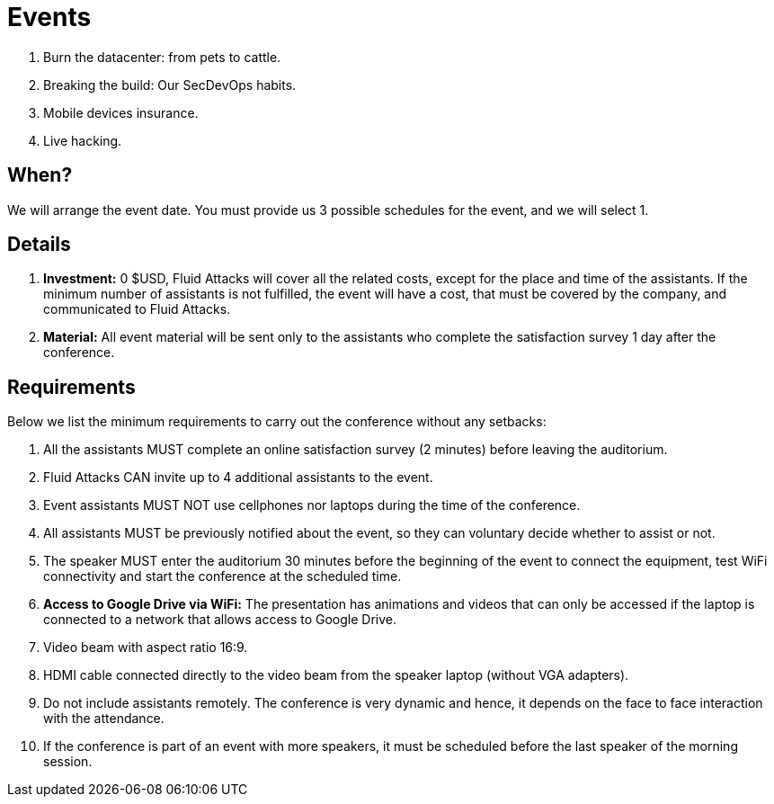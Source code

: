 :slug: events/
:description: This page aims to inform the customer about the different talks offered by Fluid Attacks. These talks are all related to the field of Information Security and are prepared by experienced professionals. Learn how to book one of our speakers to give a talk in your own facilities.
:keywords: Fluid Attacks, Talk, Security, Experience, Information, Service

= Events

. Burn the datacenter: from pets to cattle.

. Breaking the build: Our +SecDevOps+ habits.

. Mobile devices insurance.

. Live  hacking.

== When?

We will arrange the event date.
You must provide us +3+ possible schedules for the event,
and we will select +1+.

== Details

. *Investment:* 0 $USD, +Fluid Attacks+ will cover
all the related costs, except for the place and time of the assistants.
If the minimum number of assistants is not fulfilled,
the event will have a cost, that must be covered by the company,
and communicated to +Fluid Attacks+.

. *Material:* All event material will be sent only to the assistants
who complete the satisfaction survey
+1+ day after the conference.

== Requirements

Below we list the minimum requirements
to carry out the conference without any setbacks:

. All the assistants MUST complete an online satisfaction survey (+2+ minutes)
before leaving the auditorium.

. +Fluid Attacks+ CAN invite up to +4+ additional assistants
to the event.

. Event assistants MUST NOT use cellphones nor laptops
during the time of the conference.

. All assistants MUST be previously notified about the event,
so they can voluntary decide whether to assist or not.

. The speaker MUST enter the auditorium +30+ minutes before
the beginning of the event to connect the equipment,
test +WiFi+ connectivity and start the conference
at the scheduled time.

. *Access to +Google Drive+ via WiFi:*
The presentation has animations and videos
that can only be accessed if the laptop is connected
to a network that allows access to +Google Drive+.

. Video beam with aspect ratio +16:9+.

. +HDMI+ cable connected directly to the video beam
from the speaker laptop (without +VGA+ adapters).

. Do not include assistants remotely.
The conference is very dynamic and hence,
it depends on the face to face interaction with the attendance.

. If the conference is part of an event with more speakers,
it must be scheduled before the last speaker of the morning session.
